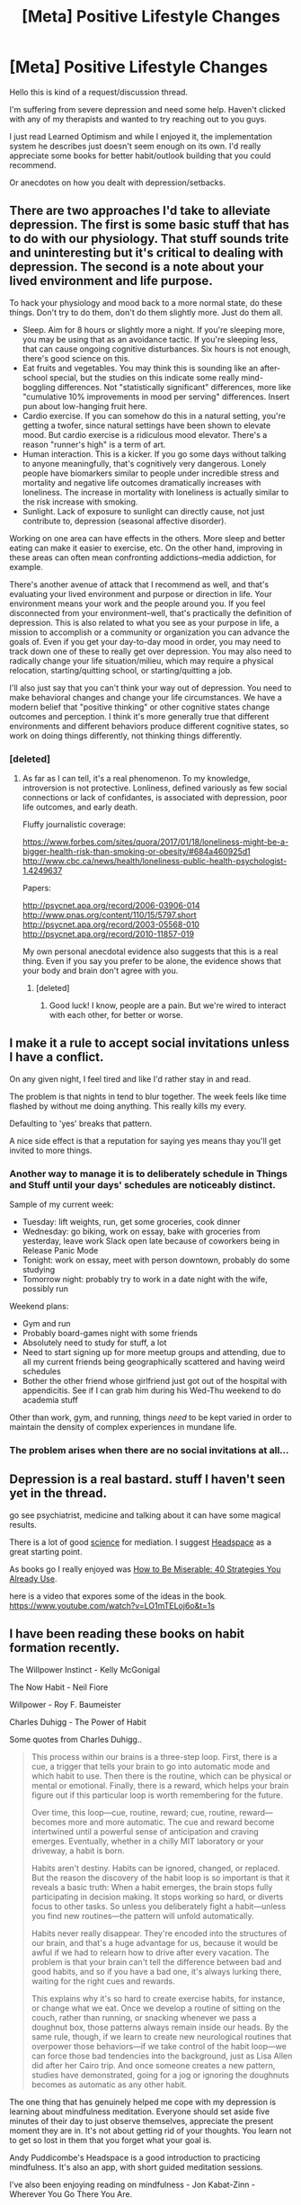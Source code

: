 #+TITLE: [Meta] Positive Lifestyle Changes

* [Meta] Positive Lifestyle Changes
:PROPERTIES:
:Author: SkyTroupe
:Score: 24
:DateUnix: 1507129152.0
:DateShort: 2017-Oct-04
:END:
Hello this is kind of a request/discussion thread.

I'm suffering from severe depression and need some help. Haven't clicked with any of my therapists and wanted to try reaching out to you guys.

I just read Learned Optimism and while I enjoyed it, the implementation system he describes just doesn't seem enough on its own. I'd really appreciate some books for better habit/outlook building that you could recommend.

Or anecdotes on how you dealt with depression/setbacks.


** There are two approaches I'd take to alleviate depression. The first is some basic stuff that has to do with our physiology. That stuff sounds trite and uninteresting but it's critical to dealing with depression. The second is a note about your lived environment and life purpose.

To hack your physiology and mood back to a more normal state, do these things. Don't try to do them, don't do them slightly more. Just do them all.

- Sleep. Aim for 8 hours or slightly more a night. If you're sleeping more, you may be using that as an avoidance tactic. If you're sleeping less, that can cause ongoing cognitive disturbances. Six hours is not enough, there's good science on this.
- Eat fruits and vegetables. You may think this is sounding like an after-school special, but the studies on this indicate some really mind-boggling differences. Not "statistically significant" differences, more like "cumulative 10% improvements in mood per serving" differences. Insert pun about low-hanging fruit here.
- Cardio exercise. If you can somehow do this in a natural setting, you're getting a twofer, since natural settings have been shown to elevate mood. But cardio exercise is a ridiculous mood elevator. There's a reason "runner's high" is a term of art.
- Human interaction. This is a kicker. If you go some days without talking to anyone meaningfully, that's cognitively very dangerous. Lonely people have biomarkers similar to people under incredible stress and mortality and negative life outcomes dramatically increases with loneliness. The increase in mortality with loneliness is actually similar to the risk increase with smoking.
- Sunlight. Lack of exposure to sunlight can directly cause, not just contribute to, depression (seasonal affective disorder).

Working on one area can have effects in the others. More sleep and better eating can make it easier to exercise, etc. On the other hand, improving in these areas can often mean confronting addictions--media addiction, for example.

There's another avenue of attack that I recommend as well, and that's evaluating your lived environment and purpose or direction in life. Your environment means your work and the people around you. If you feel disconnected from your environment--well, that's practically the definition of depression. This is also related to what you see as your purpose in life, a mission to accomplish or a community or organization you can advance the goals of. Even if you get your day-to-day mood in order, you may need to track down one of these to really get over depression. You may also need to radically change your life situation/milieu, which may require a physical relocation, starting/quitting school, or starting/quitting a job.

I'll also just say that you can't think your way out of depression. You need to make behavioral changes and change your life circumstances. We have a modern belief that "positive thinking" or other cognitive states change outcomes and perception. I think it's more generally true that different environments and different behaviors produce different cognitive states, so work on doing things differently, not thinking things differently.
:PROPERTIES:
:Author: Amonwilde
:Score: 30
:DateUnix: 1507139464.0
:DateShort: 2017-Oct-04
:END:

*** [deleted]
:PROPERTIES:
:Score: 2
:DateUnix: 1507317077.0
:DateShort: 2017-Oct-06
:END:

**** As far as I can tell, it's a real phenomenon. To my knowledge, introversion is not protective. Lonliness, defined variously as few social connections or lack of confidantes, is associated with depression, poor life outcomes, and early death.

Fluffy journalistic coverage:

[[https://www.forbes.com/sites/quora/2017/01/18/loneliness-might-be-a-bigger-health-risk-than-smoking-or-obesity/#684a460925d1]] [[http://www.cbc.ca/news/health/loneliness-public-health-psychologist-1.4249637]]

Papers:

[[http://psycnet.apa.org/record/2006-03906-014]] [[http://www.pnas.org/content/110/15/5797.short]] [[http://psycnet.apa.org/record/2003-05568-010]] [[http://psycnet.apa.org/record/2010-11857-019]]

My own personal anecdotal evidence also suggests that this is a real thing. Even if you say you prefer to be alone, the evidence shows that your body and brain don't agree with you.
:PROPERTIES:
:Author: Amonwilde
:Score: 3
:DateUnix: 1507398323.0
:DateShort: 2017-Oct-07
:END:

***** [deleted]
:PROPERTIES:
:Score: 3
:DateUnix: 1507411930.0
:DateShort: 2017-Oct-08
:END:

****** Good luck! I know, people are a pain. But we're wired to interact with each other, for better or worse.
:PROPERTIES:
:Author: Amonwilde
:Score: 2
:DateUnix: 1507490754.0
:DateShort: 2017-Oct-08
:END:


** I make it a rule to accept social invitations unless I have a conflict.

On any given night, I feel tired and like I'd rather stay in and read.

The problem is that nights in tend to blur together. The week feels like time flashed by without me doing anything. This really kills my every.

Defaulting to 'yes' breaks that pattern.

A nice side effect is that a reputation for saying yes means thay you'll get invited to more things.
:PROPERTIES:
:Author: Kinoite
:Score: 10
:DateUnix: 1507143869.0
:DateShort: 2017-Oct-04
:END:

*** Another way to manage it is to deliberately schedule in Things and Stuff until your days' schedules are noticeably distinct.

Sample of my current week:

- Tuesday: lift weights, run, get some groceries, cook dinner
- Wednesday: go biking, work on essay, bake with groceries from yesterday, leave work Slack open late because of coworkers being in Release Panic Mode
- Tonight: work on essay, meet with person downtown, probably do some studying
- Tomorrow night: probably try to work in a date night with the wife, possibly run

Weekend plans:

- Gym and run
- Probably board-games night with some friends
- Absolutely need to study for stuff, a lot
- Need to start signing up for more meetup groups and attending, due to all my current friends being geographically scattered and having weird schedules
- Bother the other friend whose girlfriend just got out of the hospital with appendicitis. See if I can grab him during his Wed-Thu weekend to do academia stuff

Other than work, gym, and running, things /need/ to be kept varied in order to maintain the density of complex experiences in mundane life.
:PROPERTIES:
:Score: 8
:DateUnix: 1507211419.0
:DateShort: 2017-Oct-05
:END:


*** The problem arises when there are no social invitations at all...
:PROPERTIES:
:Author: DraggonZ
:Score: 2
:DateUnix: 1507281861.0
:DateShort: 2017-Oct-06
:END:


** Depression is a real bastard. stuff I haven't seen yet in the thread.

go see psychiatrist, medicine and talking about it can have some magical results.

There is a lot of good [[https://www.apa.org/monitor/2012/07-08/ce-corner.aspx][science]] for mediation. I suggest [[https://my.headspace.com/][Headspace]] as a great starting point.

As books go I really enjoyed was [[https://www.goodreads.com/book/show/25898044-how-to-be-miserable?from_search=true][How to Be Miserable: 40 Strategies You Already Use]].

here is a video that expores some of the ideas in the book. [[https://www.youtube.com/watch?v=LO1mTELoj6o&t=1s]]
:PROPERTIES:
:Author: josephwdye
:Score: 7
:DateUnix: 1507142588.0
:DateShort: 2017-Oct-04
:END:


** I have been reading these books on habit formation recently.

The Willpower Instinct - Kelly McGonigal

The Now Habit - Neil Fiore

Willpower - Roy F. Baumeister

Charles Duhigg - The Power of Habit

Some quotes from Charles Duhigg..

#+begin_quote
  This process within our brains is a three-step loop. First, there is a cue, a trigger that tells your brain to go into automatic mode and which habit to use. Then there is the routine, which can be physical or mental or emotional. Finally, there is a reward, which helps your brain figure out if this particular loop is worth remembering for the future.

  Over time, this loop---cue, routine, reward; cue, routine, reward---becomes more and more automatic. The cue and reward become intertwined until a powerful sense of anticipation and craving emerges. Eventually, whether in a chilly MIT laboratory or your driveway, a habit is born.

  Habits aren't destiny. Habits can be ignored, changed, or replaced. But the reason the discovery of the habit loop is so important is that it reveals a basic truth: When a habit emerges, the brain stops fully participating in decision making. It stops working so hard, or diverts focus to other tasks. So unless you deliberately fight a habit---unless you find new routines---the pattern will unfold automatically.

  Habits never really disappear. They're encoded into the structures of our brain, and that's a huge advantage for us, because it would be awful if we had to relearn how to drive after every vacation. The problem is that your brain can't tell the difference between bad and good habits, and so if you have a bad one, it's always lurking there, waiting for the right cues and rewards.

  This explains why it's so hard to create exercise habits, for instance, or change what we eat. Once we develop a routine of sitting on the couch, rather than running, or snacking whenever we pass a doughnut box, those patterns always remain inside our heads. By the same rule, though, if we learn to create new neurological routines that overpower those behaviors---if we take control of the habit loop---we can force those bad tendencies into the background, just as Lisa Allen did after her Cairo trip. And once someone creates a new pattern, studies have demonstrated, going for a jog or ignoring the doughnuts becomes as automatic as any other habit.
#+end_quote

The one thing that has genuinely helped me cope with my depression is learning about mindfulness meditation. Everyone should set aside five minutes of their day to just observe themselves, appreciate the present moment they are in. It's not about getting rid of your thoughts. You learn not to get so lost in them that you forget what your goal is.

Andy Puddicombe's Headspace is a good introduction to practicing mindfulness. It's also an app, with short guided meditation sessions.

I've also been enjoying reading on mindfulness - Jon Kabat-Zinn - Wherever You Go There You Are.

_

Man's Search for Meaning by Viktor Frankl

A psychiatrist's account of his time as a holocaust survivor in Auschwitz. He developed his psychotherapeutic method, which involved identifying a purpose in life to feel positively about, and then immersively imagining that outcome.
:PROPERTIES:
:Author: _brightwing
:Score: 5
:DateUnix: 1507139723.0
:DateShort: 2017-Oct-04
:END:

*** FYI, your comment was automatically removed (by reddit, not AutoMod functionality), and your user page shows as "not found". I believe they stopped giving out shadowbans, or were supposed to, but that might have been a thing that happened to you, unless it has something to do with the leading underscore.
:PROPERTIES:
:Author: alexanderwales
:Score: 4
:DateUnix: 1507140074.0
:DateShort: 2017-Oct-04
:END:

**** Speaking as a mod on a small subreddit who has seen this sort of thing before, they're almost certainly shadowbanned. [[/u/_brightwing]], check out [[/r/ShadowBan]] to confirm this, and check the sidebar there for advice on /possibly/ getting that ban removed.
:PROPERTIES:
:Author: NotUnusualYet
:Score: 1
:DateUnix: 1507176579.0
:DateShort: 2017-Oct-05
:END:


*** If I were to pick one to start with (I have, I guess, a romantic anxiety habit...?), which would you recommend?
:PROPERTIES:
:Author: narfanator
:Score: 1
:DateUnix: 1507181877.0
:DateShort: 2017-Oct-05
:END:


** Start exercising. I picked up fencing and that helped a lot.
:PROPERTIES:
:Author: Marthinwurer
:Score: 3
:DateUnix: 1507138082.0
:DateShort: 2017-Oct-04
:END:

*** I work out 4 times a week
:PROPERTIES:
:Author: SkyTroupe
:Score: 4
:DateUnix: 1507141581.0
:DateShort: 2017-Oct-04
:END:

**** That's great! What do you do when you work out?
:PROPERTIES:
:Author: LeifCarrotson
:Score: 2
:DateUnix: 1507147093.0
:DateShort: 2017-Oct-04
:END:

***** 1 mile warm up run followed by stretching. Then I alternate between push, pull, legs depending on the day.

Push: Machine Flyes 4x20 Upright Rows 4x20 Shoulder Press 4x15 Side Laterals 4x15 Tricep Extensions 4x8-15

Pull: Pull ups 4xFatigue Lat Pulldowns 4x20 Rows 4x20 Curls 4x20

Legs: Weighted heel raisers 4x20 Leg Press 4x20 Lunges 4x20 Some other exercises idk the names to

Then end every workout with arms and another mile of running. Every fourth day is 3 miles of running.

During the summer I only work out twice a week but play ultimate, rock climb, and mountain bike.
:PROPERTIES:
:Author: SkyTroupe
:Score: 3
:DateUnix: 1507152322.0
:DateShort: 2017-Oct-05
:END:

****** u/LeifCarrotson:
#+begin_quote
  During the summer I only work out twice a week but play ultimate, rock climb, and mountain bike.
#+end_quote

Writer is coming, and dropping those sports could be a bummer. I know it's not the same, but maybe join an indoor climbing gym/club or do some other outdoor winter sports?

Also, if you're used to being outside in summer, watch out for Seasonal Affective Disorder. The days are already getting shorter, make sure you have enough vitamins in your diet and maybe try a sun lamp.
:PROPERTIES:
:Author: LeifCarrotson
:Score: 1
:DateUnix: 1507198751.0
:DateShort: 2017-Oct-05
:END:


*** My doctor told me that diet and exercising are roughly equally as effective as taking a moderate dose of an SSRI (though obviously they work together, and if you're suffering from major depression you might have trouble with the whole diet and exercise thing without chemical assistance to get in a better headspace).
:PROPERTIES:
:Author: alexanderwales
:Score: 3
:DateUnix: 1507139911.0
:DateShort: 2017-Oct-04
:END:


*** Yep. I've never personally been depressed, but I've seen a number of studies that back this up.
:PROPERTIES:
:Author: GaBeRockKing
:Score: 1
:DateUnix: 1507138869.0
:DateShort: 2017-Oct-04
:END:


** Someone recommended nootropics a month back

I feel much much better with rhodiola rosea [[https://www.amazon.com/NOW-Rhodiola-Rosea-500mg-Capsules/dp/B001GAOHHA/]]

I'm getting headaches and its messing with my sleep, but its downright trivial. I havn't cried myself to sleep with intrusive thoughts in a month.
:PROPERTIES:
:Author: monkyyy0
:Score: 3
:DateUnix: 1507186956.0
:DateShort: 2017-Oct-05
:END:

*** It's also worth checking out if one is deficient in some vitamins, such as D. Some deficiencies can cause depression I believe.
:PROPERTIES:
:Author: 8BitDragon
:Score: 1
:DateUnix: 1508087157.0
:DateShort: 2017-Oct-15
:END:


** I would read as much fantasy and science fiction as possible. That, or volunteer in some social services with people who are younger than you. It's what helped me
:PROPERTIES:
:Author: nogamepleb
:Score: 1
:DateUnix: 1507137597.0
:DateShort: 2017-Oct-04
:END:


** An added thing is how much its important to "not do it alone", it being both life and also some of the specific things you do to alleviate the depression. If you feel like you need to exercise more, do it in a group; you are letting your life goals wither, get a group of like minded people to work on them together, etc.

Depression has a temptation to make you push off socializing until you are 'ready' or 'feeling better', which isnt always false but is often a trap.
:PROPERTIES:
:Author: Memes_Of_Production
:Score: 1
:DateUnix: 1507148962.0
:DateShort: 2017-Oct-04
:END:


** Okay, first of all, this is my experience with depression so yours could vary greatly. The thing that helped me the most was Stoicism, which is a following the teaching of Seneca, Marcus Aurelius and a couple of modern authors about how you face and live your life, based on what you control and virtue. I highly recommend you to take a look at [[/r/stoicism]] to check that out. Another thing that helped a lot was tulpamancy, the concept that you can create another sentient mind inside your own brain. It's much like Hufflepuff/Ravenclaw/etc. inside HPMOR Harry's mind, but on another level of thinking and reacting. The good folks at [[/r/tulpas]] can explain it better than I ever could. It helped me immensely by not feeling obliged to have the same degree of social interaction with others, and allowed me to be a better person altogether among other stuff.

On another note, I think understanding your depression helps just as much. I can't search for the source right now, but I read a recent study that considered depression not to be a disease/problem, but more like a defence mechanism for the brain. In situations where the brain isn't getting new knowledge/ being on the same routine every day, the brain goes into a 'depressed state' so it won't spend as much energy keeping your memories of the same stuff over and over. The same happens when you are constantly sad, the brain goes into a state so it won't keep those memories of being sad. The conclusion for that article was that better than getting exercise or eating/sleeping well, a good course of action would be to force yourself to experience new things regularly; going to that new coffee shop in town, watching a orchestra, going to the beach, anyway, whatever suits your fancy.

Hope I could help, my best wishes that you can pull through it :)
:PROPERTIES:
:Author: feanor__
:Score: 1
:DateUnix: 1507158430.0
:DateShort: 2017-Oct-05
:END:


** Try identifying a particulary strong source of stress/depression, then focus extensively to isolate or remove it from your life. If you manage to do that, it would be really great. It's really a shout from the depth of my heart, because removing such a sorce of stress from my life is, regrettably, not an option :(
:PROPERTIES:
:Author: vallar57
:Score: 1
:DateUnix: 1507167907.0
:DateShort: 2017-Oct-05
:END:


** First - What time zone are you in? (I'm PST) I'll tots pop on calls with you (I'll PM my number?). I'm not a shrink or anything, but I go through phases of really needing meaningful human contact, too. And people generally think I say helpful things.

Second - AFAIK, there's a distinct difference between "depression" and "feeling bad". Depression, AFAIK, is a low-energy state; you don't have the oomph to do anything. Feeling bad (like after a break up, or while pining) is a different thing. Which are you experiencing?

I typed up a bunch of crap, but that'd be me telling far more than listening.

Which part of the world are you in?

I read some of your other comments. You're highly physically active. How's your social anxiety / comfort in new situations?

I would definitely look at acroyoga and contact improv; acroyoga is rather more widespread.

Edit: OH ALSO, "Altered Carbon" has some good advice from the character: Get to the next screen.
:PROPERTIES:
:Author: narfanator
:Score: 1
:DateUnix: 1507183587.0
:DateShort: 2017-Oct-05
:END:


** I highly recommend Prof.Jordan Peterson, he works as a clinical psychologist and he has helped me personally and many of my friends. [[[https://www.youtube.com/user/JordanPetersonVideos]]]

Start either from his Personality lectures that he teaches in university: [([[https://www.youtube.com/watch?v=kYYJlNbV1OM&list=PL22J3VaeABQApSdW8X71Ihe34eKN6XhCi)]]]

Or a channel that collects short clips of him: [([[https://www.youtube.com/channel/UCo9QgwWCNEhDxL1gH-jxa8Q/videos)]]]
:PROPERTIES:
:Author: Vielfras8
:Score: 1
:DateUnix: 1507200728.0
:DateShort: 2017-Oct-05
:END:


** [[https://www.reddit.com/r/getdisciplined/comments/6705em/needadvice_i_have_a_mountain_of_overdue_work_due/dgo530n/][Here's my anecdote]], with most of the [[https://www.reddit.com/r/getdisciplined/comments/6705em/needadvice_i_have_a_mountain_of_overdue_work_due/dgoykxc/][meat you're probably looking for in a couple replies]] a bit down the thread.

[[http://lesswrong.com/lw/20l/ureshiku_naritai/][This supplement]] to [[http://lesswrong.com/lw/1xh/living_luminously/][Alicorn's Luminosity Sequence]] on LessWrong was actually a big help to me as well.
:PROPERTIES:
:Author: pleasedothenerdful
:Score: 1
:DateUnix: 1507234560.0
:DateShort: 2017-Oct-05
:END:


** I was going through a severe depression because I was going through some bad life stuff. What cured me instantly (within one month, stopped taking it after that with no withdrawl) was NSI-189 however this is experimental.

Since then I've discovered safer stuff but haven't had any real major depressions (one reason might be that I take CBD pretty regularly). You could try CBD oil and the Wim Hof breathing technique (youtube has a lot of videos on it, should feel effects instantly and see if it clicks with you)

Never had a therapist or any real friends who can listen and I've gone through some pretty depressing shit. Introspection + learning a ton about human behaviour / psychology will help you figure out the real causes of your depression, then take some stuff like CBD, maybe try smoking weed to get out of your funk so you can fix the real problems. For general life advice I find Jordan Peterson videos to be of immense value.

Also getting angry helps me when I'm feeling down, one of the ways I get angry is piracetam and aggresive music like hip hop / rock. I feel anger is much easier to reach for than calmness / happiness while depressed. But you need to be careful to get angry at the right things, like your old self for doing stupid shit that got you to where you are instead of getting angry at the world / people that caused you pain. I find accepting responsability for every shitty thing that happens to me and then using anger to make sure I never do the stupid shit again helps aswell.
:PROPERTIES:
:Author: Accord_
:Score: 1
:DateUnix: 1507387665.0
:DateShort: 2017-Oct-07
:END:

